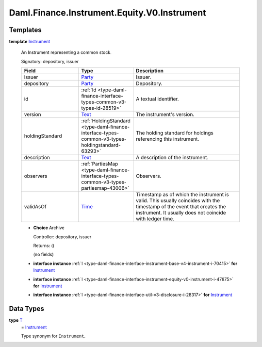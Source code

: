 .. Copyright (c) 2024 Digital Asset (Switzerland) GmbH and/or its affiliates. All rights reserved.
.. SPDX-License-Identifier: Apache-2.0

.. _module-daml-finance-instrument-equity-v0-instrument-40246:

Daml.Finance.Instrument.Equity.V0.Instrument
============================================

Templates
---------

.. _type-daml-finance-instrument-equity-v0-instrument-instrument-32561:

**template** `Instrument <type-daml-finance-instrument-equity-v0-instrument-instrument-32561_>`_

  An Instrument representing a common stock\.

  Signatory\: depository, issuer

  .. list-table::
     :widths: 15 10 30
     :header-rows: 1

     * - Field
       - Type
       - Description
     * - issuer
       - `Party <https://docs.daml.com/daml/stdlib/Prelude.html#type-da-internal-lf-party-57932>`_
       - Issuer\.
     * - depository
       - `Party <https://docs.daml.com/daml/stdlib/Prelude.html#type-da-internal-lf-party-57932>`_
       - Depository\.
     * - id
       - :ref:`Id <type-daml-finance-interface-types-common-v3-types-id-28519>`
       - A textual identifier\.
     * - version
       - `Text <https://docs.daml.com/daml/stdlib/Prelude.html#type-ghc-types-text-51952>`_
       - The instrument's version\.
     * - holdingStandard
       - :ref:`HoldingStandard <type-daml-finance-interface-types-common-v3-types-holdingstandard-63293>`
       - The holding standard for holdings referencing this instrument\.
     * - description
       - `Text <https://docs.daml.com/daml/stdlib/Prelude.html#type-ghc-types-text-51952>`_
       - A description of the instrument\.
     * - observers
       - :ref:`PartiesMap <type-daml-finance-interface-types-common-v3-types-partiesmap-43006>`
       - Observers\.
     * - validAsOf
       - `Time <https://docs.daml.com/daml/stdlib/Prelude.html#type-da-internal-lf-time-63886>`_
       - Timestamp as of which the instrument is valid\. This usually coincides with the timestamp of the event that creates the instrument\. It usually does not coincide with ledger time\.

  + **Choice** Archive

    Controller\: depository, issuer

    Returns\: ()

    (no fields)

  + **interface instance** :ref:`I <type-daml-finance-interface-instrument-base-v4-instrument-i-70415>` **for** `Instrument <type-daml-finance-instrument-equity-v0-instrument-instrument-32561_>`_

  + **interface instance** :ref:`I <type-daml-finance-interface-instrument-equity-v0-instrument-i-47875>` **for** `Instrument <type-daml-finance-instrument-equity-v0-instrument-instrument-32561_>`_

  + **interface instance** :ref:`I <type-daml-finance-interface-util-v3-disclosure-i-28317>` **for** `Instrument <type-daml-finance-instrument-equity-v0-instrument-instrument-32561_>`_

Data Types
----------

.. _type-daml-finance-instrument-equity-v0-instrument-t-80247:

**type** `T <type-daml-finance-instrument-equity-v0-instrument-t-80247_>`_
  \= `Instrument <type-daml-finance-instrument-equity-v0-instrument-instrument-32561_>`_

  Type synonym for ``Instrument``\.
